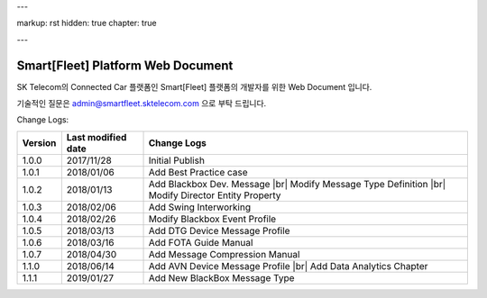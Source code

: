---

markup: rst
hidden: true
chapter: true

---

.. |br| raw:: html

  <br />

Smart[Fleet] Platform Web Document
=======================================

SK Telecom의 Connected Car 플랫폼인 Smart[Fleet] 플랫폼의 개발자를 위한 Web Document 입니다.

기술적인 질문은 admin@smartfleet.sktelecom.com 으로 부탁 드립니다.


Change Logs:

+---------+--------------------+----------------------------------------+
| Version | Last modified date | Change Logs                            |
+=========+====================+========================================+
| 1.0.0   | 2017/11/28         | Initial Publish                        |
+---------+--------------------+----------------------------------------+
| 1.0.1   | 2018/01/06         | Add Best Practice case                 |
+---------+--------------------+----------------------------------------+
| 1.0.2   | 2018/01/13         | Add Blackbox Dev. Message              |
|         |                    | |br| Modify Message Type Definition    |
|         |                    | |br| Modify Director Entity Property   |
+---------+--------------------+----------------------------------------+
| 1.0.3   | 2018/02/06         | Add Swing Interworking                 |
+---------+--------------------+----------------------------------------+
| 1.0.4   | 2018/02/26         | Modify Blackbox Event Profile          |
+---------+--------------------+----------------------------------------+
| 1.0.5   | 2018/03/13         | Add DTG Device Message Profile         |
+---------+--------------------+----------------------------------------+
| 1.0.6   | 2018/03/16         | Add FOTA Guide Manual                  |
+---------+--------------------+----------------------------------------+
| 1.0.7   | 2018/04/30         | Add Message Compression Manual         |
+---------+--------------------+----------------------------------------+
| 1.1.0   | 2018/06/14         | Add AVN Device Message Profile         |
|         |                    | |br| Add Data Analytics Chapter        |
+---------+--------------------+----------------------------------------+
| 1.1.1   | 2019/01/27         | Add New BlackBox Message Type          |
+---------+--------------------+----------------------------------------+
